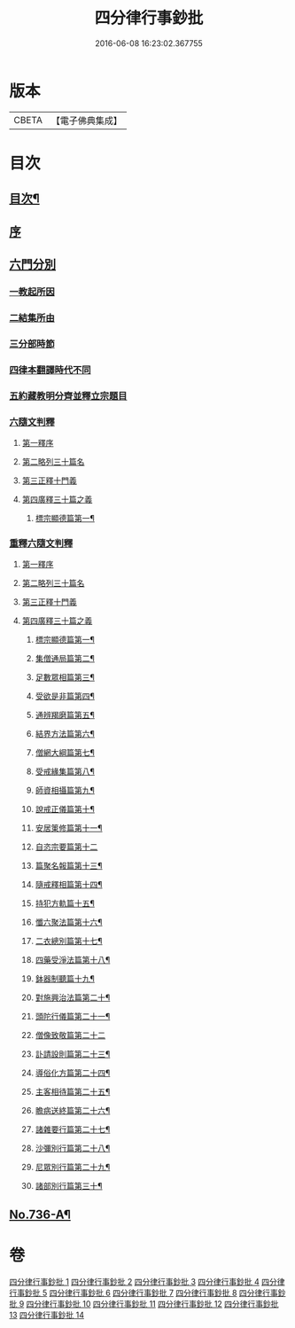 #+TITLE: 四分律行事鈔批 
#+DATE: 2016-06-08 16:23:02.367755

* 版本
 |     CBETA|【電子佛典集成】|

* 目次
** [[file:KR6k0166_001.txt::001-0604a2][目次¶]]
** [[file:KR6k0166_001.txt::001-0605a3][序]]
** [[file:KR6k0166_001.txt::001-0605b14][六門分別]]
*** [[file:KR6k0166_001.txt::001-0605b17][一教起所因]]
*** [[file:KR6k0166_001.txt::001-0606a11][二結集所由]]
*** [[file:KR6k0166_001.txt::001-0607b9][三分部時節]]
*** [[file:KR6k0166_001.txt::001-0610a21][四律本翻譯時代不同]]
*** [[file:KR6k0166_001.txt::001-0610b16][五約藏教明分齊並釋立宗題目]]
*** [[file:KR6k0166_001.txt::001-0611a9][六隨文判釋]]
**** [[file:KR6k0166_001.txt::001-0611a18][第一釋序]]
**** [[file:KR6k0166_001.txt::001-0614c15][第二略列三十篇名]]
**** [[file:KR6k0166_001.txt::001-0614c19][第三正釋十門義]]
**** [[file:KR6k0166_001.txt::001-0624a20][第四廣釋三十篇之義]]
***** [[file:KR6k0166_001.txt::001-0624a21][標宗顯德篇第一¶]]
*** [[file:KR6k0166_002.txt::002-0626b19][重釋六隨文判釋]]
**** [[file:KR6k0166_002.txt::002-0626c8][第一釋序]]
**** [[file:KR6k0166_002.txt::002-0635c16][第二略列三十篇名]]
**** [[file:KR6k0166_002.txt::002-0637a3][第三正釋十門義]]
**** [[file:KR6k0166_003.txt::003-0661b5][第四廣釋三十篇之義]]
***** [[file:KR6k0166_003.txt::003-0661b6][標宗顯德篇第一¶]]
***** [[file:KR6k0166_003.txt::003-0673a12][集僧通局篇第二¶]]
***** [[file:KR6k0166_003.txt::003-0680a16][足數眾相篇第三¶]]
***** [[file:KR6k0166_003.txt::003-0686b8][受欲是非篇第四¶]]
***** [[file:KR6k0166_004.txt::004-0691a4][通辨羯磨篇第五¶]]
***** [[file:KR6k0166_004.txt::004-0701c11][結界方法篇第六¶]]
***** [[file:KR6k0166_004.txt::004-0710c18][僧網大綱篇第七¶]]
***** [[file:KR6k0166_005.txt::005-0724a8][受戒緣集篇第八¶]]
***** [[file:KR6k0166_005.txt::005-0738b9][師資相攝篇第九¶]]
***** [[file:KR6k0166_005.txt::005-0745b10][說戒正儀篇第十¶]]
***** [[file:KR6k0166_005.txt::005-0752a12][安居䇿修篇第十一¶]]
***** [[file:KR6k0166_006.txt::006-0765c24][自恣宗要篇第十二]]
***** [[file:KR6k0166_006.txt::006-0775a4][篇聚名報篇第十三¶]]
***** [[file:KR6k0166_007.txt::007-0790a18][隨戒釋相篇第十四¶]]
***** [[file:KR6k0166_011.txt::011-0921a13][持犯方軌篇十五¶]]
***** [[file:KR6k0166_012.txt::012-0959a4][懺六聚法篇第十六¶]]
***** [[file:KR6k0166_012.txt::012-0974a4][二衣總別篇第十七¶]]
***** [[file:KR6k0166_013.txt::013-0996a6][四藥受淨法篇第十八¶]]
***** [[file:KR6k0166_013.txt::013-1008a21][鉢器制聽篇十九¶]]
***** [[file:KR6k0166_013.txt::013-1011b4][對施興治法篇第二十¶]]
***** [[file:KR6k0166_013.txt::013-1015b16][頭陀行儀篇第二十一¶]]
***** [[file:KR6k0166_013.txt::013-1018c24][僧像致敬篇第二十二]]
***** [[file:KR6k0166_013.txt::013-1026a10][訃請設則篇第二十三¶]]
***** [[file:KR6k0166_014.txt::014-1030a4][導俗化方篇第二十四¶]]
***** [[file:KR6k0166_014.txt::014-1036c11][主客相待篇第二十五¶]]
***** [[file:KR6k0166_014.txt::014-1038c15][瞻病送終篇第二十六¶]]
***** [[file:KR6k0166_014.txt::014-1042a6][諸雜要行篇第二十七¶]]
***** [[file:KR6k0166_014.txt::014-1045b5][沙彌別行篇第二十八¶]]
***** [[file:KR6k0166_014.txt::014-1056c5][尼眾別行篇第二十九¶]]
***** [[file:KR6k0166_014.txt::014-1060c7][諸部別行篇第三十¶]]
** [[file:KR6k0166_014.txt::014-1063c1][No.736-A¶]]

* 卷
[[file:KR6k0166_001.txt][四分律行事鈔批 1]]
[[file:KR6k0166_002.txt][四分律行事鈔批 2]]
[[file:KR6k0166_003.txt][四分律行事鈔批 3]]
[[file:KR6k0166_004.txt][四分律行事鈔批 4]]
[[file:KR6k0166_005.txt][四分律行事鈔批 5]]
[[file:KR6k0166_006.txt][四分律行事鈔批 6]]
[[file:KR6k0166_007.txt][四分律行事鈔批 7]]
[[file:KR6k0166_008.txt][四分律行事鈔批 8]]
[[file:KR6k0166_009.txt][四分律行事鈔批 9]]
[[file:KR6k0166_010.txt][四分律行事鈔批 10]]
[[file:KR6k0166_011.txt][四分律行事鈔批 11]]
[[file:KR6k0166_012.txt][四分律行事鈔批 12]]
[[file:KR6k0166_013.txt][四分律行事鈔批 13]]
[[file:KR6k0166_014.txt][四分律行事鈔批 14]]

